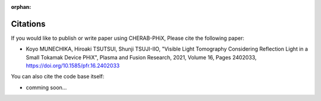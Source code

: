 :orphan:

.. _citation:

Citations
=========
If you would like to publish or write paper using CHERAB-PHiX, Please cite the following paper:

- Koyo MUNECHIKA, Hiroaki TSUTSUI, Shunji TSUJI-IIO, "Visible Light Tomography Considering Reflection Light in a Small Tokamak Device PHiX", Plasma and Fusion Research, 2021, Volume 16, Pages 2402033, https://doi.org/10.1585/pfr.16.2402033

You can also cite the code base itself:

- comming soon...
